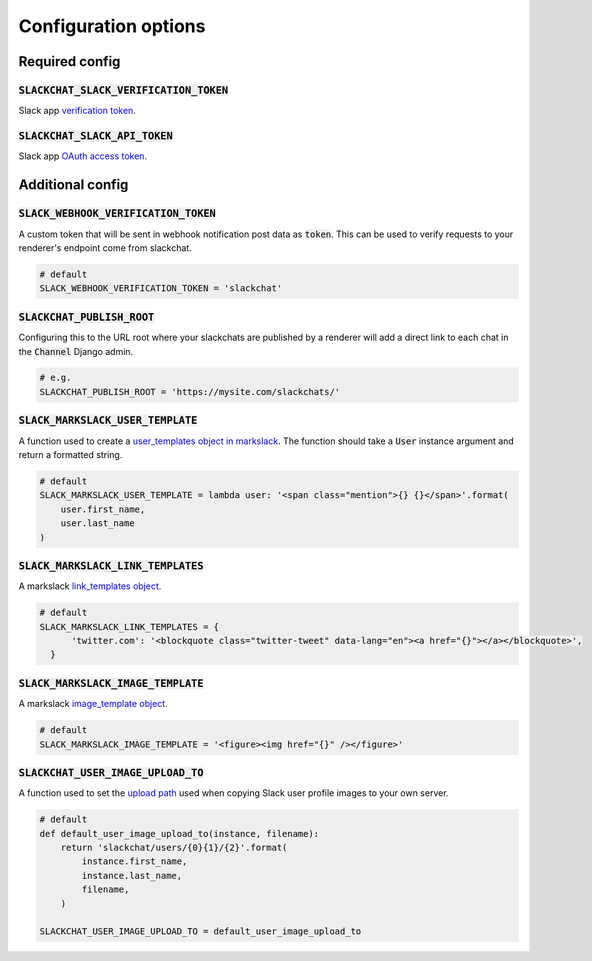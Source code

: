 .. _config-options:

Configuration options
=====================


Required config
---------------

:code:`SLACKCHAT_SLACK_VERIFICATION_TOKEN`
^^^^^^^^^^^^^^^^^^^^^^^^^^^^^^^^^^^^^^^^^^

Slack app `verification token <https://api.slack.com/docs/token-types#verification_tokens>`_.

:code:`SLACKCHAT_SLACK_API_TOKEN`
^^^^^^^^^^^^^^^^^^^^^^^^^^^^^^^^^

Slack app `OAuth access token <https://api.slack.com/docs/token-types#user>`_.


Additional config
-----------------

:code:`SLACK_WEBHOOK_VERIFICATION_TOKEN`
^^^^^^^^^^^^^^^^^^^^^^^^^^^^^^^^^^^^^^^^

A custom token that will be sent in webhook notification post data as :code:`token`. This can be used to verify requests to your renderer's endpoint come from slackchat.

.. code-block:: python

  # default
  SLACK_WEBHOOK_VERIFICATION_TOKEN = 'slackchat'

:code:`SLACKCHAT_PUBLISH_ROOT`
^^^^^^^^^^^^^^^^^^^^^^^^^^^^^^

Configuring this to the URL root where your slackchats are published by a renderer will add a direct link to each chat in the :code:`Channel` Django admin.

.. code-block:: python

  # e.g.
  SLACKCHAT_PUBLISH_ROOT = 'https://mysite.com/slackchats/'

:code:`SLACK_MARKSLACK_USER_TEMPLATE`
^^^^^^^^^^^^^^^^^^^^^^^^^^^^^^^^^^^^^

A function used to create a `user_templates object in markslack <https://github.com/The-Politico/markslack#user-templates>`_. The function should take a :code:`User` instance argument and return a formatted string.

.. code-block:: python

  # default
  SLACK_MARKSLACK_USER_TEMPLATE = lambda user: '<span class="mention">{} {}</span>'.format(
      user.first_name,
      user.last_name
  )

:code:`SLACK_MARKSLACK_LINK_TEMPLATES`
^^^^^^^^^^^^^^^^^^^^^^^^^^^^^^^^^^^^^

A markslack `link_templates object <https://github.com/The-Politico/markslack#link-templates>`_.

.. code-block:: python

  # default
  SLACK_MARKSLACK_LINK_TEMPLATES = {
        'twitter.com': '<blockquote class="twitter-tweet" data-lang="en"><a href="{}"></a></blockquote>',
    }


:code:`SLACK_MARKSLACK_IMAGE_TEMPLATE`
^^^^^^^^^^^^^^^^^^^^^^^^^^^^^^^^^^^^^^

A markslack `image_template object <https://github.com/The-Politico/markslack#image-template>`_.

.. code-block:: python

  # default
  SLACK_MARKSLACK_IMAGE_TEMPLATE = '<figure><img href="{}" /></figure>'


:code:`SLACKCHAT_USER_IMAGE_UPLOAD_TO`
^^^^^^^^^^^^^^^^^^^^^^^^^^^^^^^^^^^^^^

A function used to set the `upload path <https://docs.djangoproject.com/en/2.0/ref/models/fields/#django.db.models.FileField.upload_to>`_ used when copying Slack user profile images to your own server.

.. code-block:: python

  # default
  def default_user_image_upload_to(instance, filename):
      return 'slackchat/users/{0}{1}/{2}'.format(
          instance.first_name,
          instance.last_name,
          filename,
      )

  SLACKCHAT_USER_IMAGE_UPLOAD_TO = default_user_image_upload_to
